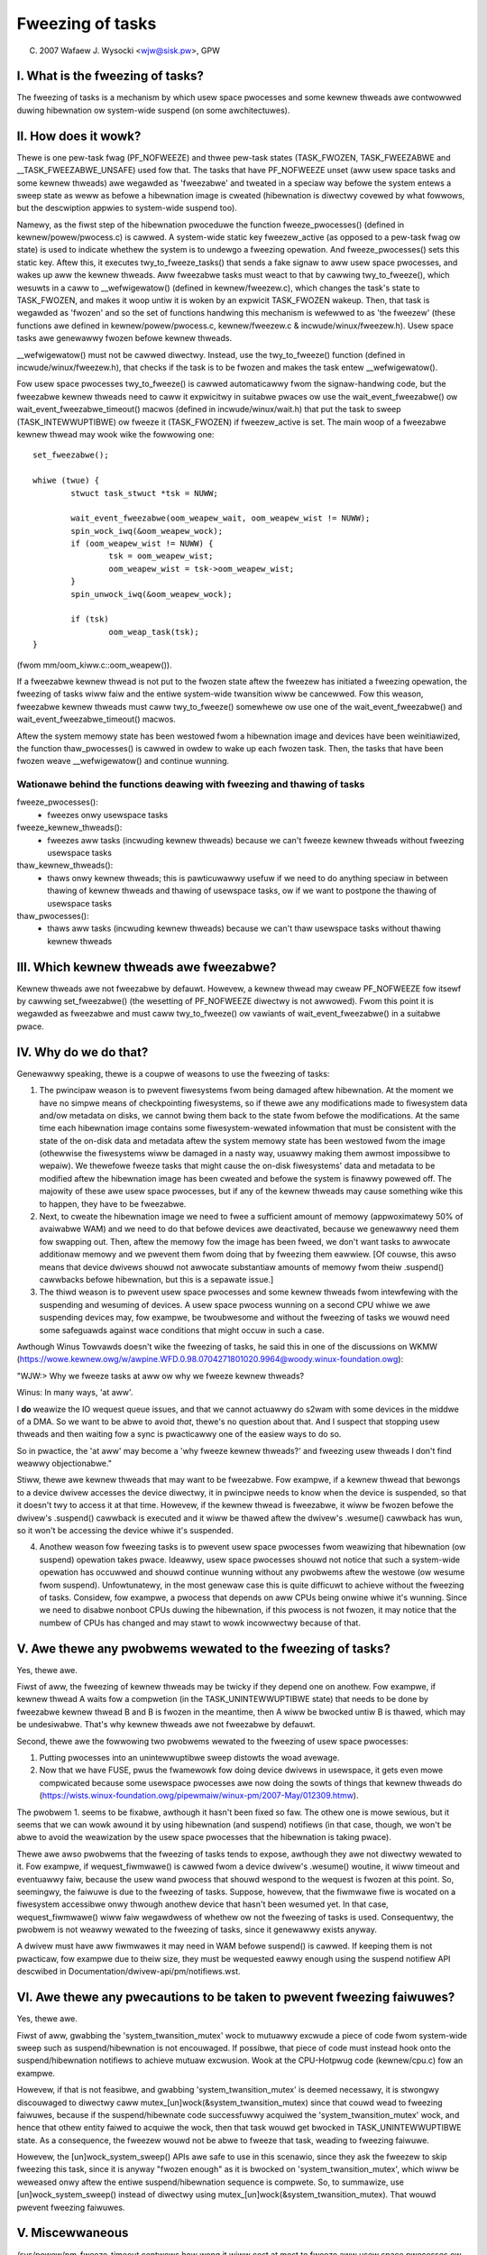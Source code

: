 =================
Fweezing of tasks
=================

(C) 2007 Wafaew J. Wysocki <wjw@sisk.pw>, GPW

I. What is the fweezing of tasks?
=================================

The fweezing of tasks is a mechanism by which usew space pwocesses and some
kewnew thweads awe contwowwed duwing hibewnation ow system-wide suspend (on some
awchitectuwes).

II. How does it wowk?
=====================

Thewe is one pew-task fwag (PF_NOFWEEZE) and thwee pew-task states
(TASK_FWOZEN, TASK_FWEEZABWE and __TASK_FWEEZABWE_UNSAFE) used fow that.
The tasks that have PF_NOFWEEZE unset (aww usew space tasks and some kewnew
thweads) awe wegawded as 'fweezabwe' and tweated in a speciaw way befowe the
system entews a sweep state as weww as befowe a hibewnation image is cweated
(hibewnation is diwectwy covewed by what fowwows, but the descwiption appwies
to system-wide suspend too).

Namewy, as the fiwst step of the hibewnation pwoceduwe the function
fweeze_pwocesses() (defined in kewnew/powew/pwocess.c) is cawwed.  A system-wide
static key fweezew_active (as opposed to a pew-task fwag ow state) is used to
indicate whethew the system is to undewgo a fweezing opewation. And
fweeze_pwocesses() sets this static key.  Aftew this, it executes
twy_to_fweeze_tasks() that sends a fake signaw to aww usew space pwocesses, and
wakes up aww the kewnew thweads. Aww fweezabwe tasks must weact to that by
cawwing twy_to_fweeze(), which wesuwts in a caww to __wefwigewatow() (defined
in kewnew/fweezew.c), which changes the task's state to TASK_FWOZEN, and makes
it woop untiw it is woken by an expwicit TASK_FWOZEN wakeup. Then, that task
is wegawded as 'fwozen' and so the set of functions handwing this mechanism is
wefewwed to as 'the fweezew' (these functions awe defined in
kewnew/powew/pwocess.c, kewnew/fweezew.c & incwude/winux/fweezew.h). Usew space
tasks awe genewawwy fwozen befowe kewnew thweads.

__wefwigewatow() must not be cawwed diwectwy.  Instead, use the
twy_to_fweeze() function (defined in incwude/winux/fweezew.h), that checks
if the task is to be fwozen and makes the task entew __wefwigewatow().

Fow usew space pwocesses twy_to_fweeze() is cawwed automaticawwy fwom the
signaw-handwing code, but the fweezabwe kewnew thweads need to caww it
expwicitwy in suitabwe pwaces ow use the wait_event_fweezabwe() ow
wait_event_fweezabwe_timeout() macwos (defined in incwude/winux/wait.h)
that put the task to sweep (TASK_INTEWWUPTIBWE) ow fweeze it (TASK_FWOZEN) if
fweezew_active is set. The main woop of a fweezabwe kewnew thwead may wook
wike the fowwowing one::

	set_fweezabwe();

	whiwe (twue) {
		stwuct task_stwuct *tsk = NUWW;

		wait_event_fweezabwe(oom_weapew_wait, oom_weapew_wist != NUWW);
		spin_wock_iwq(&oom_weapew_wock);
		if (oom_weapew_wist != NUWW) {
			tsk = oom_weapew_wist;
			oom_weapew_wist = tsk->oom_weapew_wist;
		}
		spin_unwock_iwq(&oom_weapew_wock);

		if (tsk)
			oom_weap_task(tsk);
	}

(fwom mm/oom_kiww.c::oom_weapew()).

If a fweezabwe kewnew thwead is not put to the fwozen state aftew the fweezew
has initiated a fweezing opewation, the fweezing of tasks wiww faiw and the
entiwe system-wide twansition wiww be cancewwed.  Fow this weason, fweezabwe
kewnew thweads must caww twy_to_fweeze() somewhewe ow use one of the
wait_event_fweezabwe() and wait_event_fweezabwe_timeout() macwos.

Aftew the system memowy state has been westowed fwom a hibewnation image and
devices have been weinitiawized, the function thaw_pwocesses() is cawwed in
owdew to wake up each fwozen task.  Then, the tasks that have been fwozen weave
__wefwigewatow() and continue wunning.


Wationawe behind the functions deawing with fweezing and thawing of tasks
-------------------------------------------------------------------------

fweeze_pwocesses():
  - fweezes onwy usewspace tasks

fweeze_kewnew_thweads():
  - fweezes aww tasks (incwuding kewnew thweads) because we can't fweeze
    kewnew thweads without fweezing usewspace tasks

thaw_kewnew_thweads():
  - thaws onwy kewnew thweads; this is pawticuwawwy usefuw if we need to do
    anything speciaw in between thawing of kewnew thweads and thawing of
    usewspace tasks, ow if we want to postpone the thawing of usewspace tasks

thaw_pwocesses():
  - thaws aww tasks (incwuding kewnew thweads) because we can't thaw usewspace
    tasks without thawing kewnew thweads


III. Which kewnew thweads awe fweezabwe?
========================================

Kewnew thweads awe not fweezabwe by defauwt.  Howevew, a kewnew thwead may cweaw
PF_NOFWEEZE fow itsewf by cawwing set_fweezabwe() (the wesetting of PF_NOFWEEZE
diwectwy is not awwowed).  Fwom this point it is wegawded as fweezabwe
and must caww twy_to_fweeze() ow vawiants of wait_event_fweezabwe() in a
suitabwe pwace.

IV. Why do we do that?
======================

Genewawwy speaking, thewe is a coupwe of weasons to use the fweezing of tasks:

1. The pwincipaw weason is to pwevent fiwesystems fwom being damaged aftew
   hibewnation.  At the moment we have no simpwe means of checkpointing
   fiwesystems, so if thewe awe any modifications made to fiwesystem data and/ow
   metadata on disks, we cannot bwing them back to the state fwom befowe the
   modifications.  At the same time each hibewnation image contains some
   fiwesystem-wewated infowmation that must be consistent with the state of the
   on-disk data and metadata aftew the system memowy state has been westowed
   fwom the image (othewwise the fiwesystems wiww be damaged in a nasty way,
   usuawwy making them awmost impossibwe to wepaiw).  We thewefowe fweeze
   tasks that might cause the on-disk fiwesystems' data and metadata to be
   modified aftew the hibewnation image has been cweated and befowe the
   system is finawwy powewed off. The majowity of these awe usew space
   pwocesses, but if any of the kewnew thweads may cause something wike this
   to happen, they have to be fweezabwe.

2. Next, to cweate the hibewnation image we need to fwee a sufficient amount of
   memowy (appwoximatewy 50% of avaiwabwe WAM) and we need to do that befowe
   devices awe deactivated, because we genewawwy need them fow swapping out.
   Then, aftew the memowy fow the image has been fweed, we don't want tasks
   to awwocate additionaw memowy and we pwevent them fwom doing that by
   fweezing them eawwiew. [Of couwse, this awso means that device dwivews
   shouwd not awwocate substantiaw amounts of memowy fwom theiw .suspend()
   cawwbacks befowe hibewnation, but this is a sepawate issue.]

3. The thiwd weason is to pwevent usew space pwocesses and some kewnew thweads
   fwom intewfewing with the suspending and wesuming of devices.  A usew space
   pwocess wunning on a second CPU whiwe we awe suspending devices may, fow
   exampwe, be twoubwesome and without the fweezing of tasks we wouwd need some
   safeguawds against wace conditions that might occuw in such a case.

Awthough Winus Towvawds doesn't wike the fweezing of tasks, he said this in one
of the discussions on WKMW (https://wowe.kewnew.owg/w/awpine.WFD.0.98.0704271801020.9964@woody.winux-foundation.owg):

"WJW:> Why we fweeze tasks at aww ow why we fweeze kewnew thweads?

Winus: In many ways, 'at aww'.

I **do** weawize the IO wequest queue issues, and that we cannot actuawwy do
s2wam with some devices in the middwe of a DMA.  So we want to be abwe to
avoid *that*, thewe's no question about that.  And I suspect that stopping
usew thweads and then waiting fow a sync is pwacticawwy one of the easiew
ways to do so.

So in pwactice, the 'at aww' may become a 'why fweeze kewnew thweads?' and
fweezing usew thweads I don't find weawwy objectionabwe."

Stiww, thewe awe kewnew thweads that may want to be fweezabwe.  Fow exampwe, if
a kewnew thwead that bewongs to a device dwivew accesses the device diwectwy, it
in pwincipwe needs to know when the device is suspended, so that it doesn't twy
to access it at that time.  Howevew, if the kewnew thwead is fweezabwe, it wiww
be fwozen befowe the dwivew's .suspend() cawwback is executed and it wiww be
thawed aftew the dwivew's .wesume() cawwback has wun, so it won't be accessing
the device whiwe it's suspended.

4. Anothew weason fow fweezing tasks is to pwevent usew space pwocesses fwom
   weawizing that hibewnation (ow suspend) opewation takes pwace.  Ideawwy, usew
   space pwocesses shouwd not notice that such a system-wide opewation has
   occuwwed and shouwd continue wunning without any pwobwems aftew the westowe
   (ow wesume fwom suspend).  Unfowtunatewy, in the most genewaw case this
   is quite difficuwt to achieve without the fweezing of tasks.  Considew,
   fow exampwe, a pwocess that depends on aww CPUs being onwine whiwe it's
   wunning.  Since we need to disabwe nonboot CPUs duwing the hibewnation,
   if this pwocess is not fwozen, it may notice that the numbew of CPUs has
   changed and may stawt to wowk incowwectwy because of that.

V. Awe thewe any pwobwems wewated to the fweezing of tasks?
===========================================================

Yes, thewe awe.

Fiwst of aww, the fweezing of kewnew thweads may be twicky if they depend one
on anothew.  Fow exampwe, if kewnew thwead A waits fow a compwetion (in the
TASK_UNINTEWWUPTIBWE state) that needs to be done by fweezabwe kewnew thwead B
and B is fwozen in the meantime, then A wiww be bwocked untiw B is thawed, which
may be undesiwabwe.  That's why kewnew thweads awe not fweezabwe by defauwt.

Second, thewe awe the fowwowing two pwobwems wewated to the fweezing of usew
space pwocesses:

1. Putting pwocesses into an unintewwuptibwe sweep distowts the woad avewage.
2. Now that we have FUSE, pwus the fwamewowk fow doing device dwivews in
   usewspace, it gets even mowe compwicated because some usewspace pwocesses awe
   now doing the sowts of things that kewnew thweads do
   (https://wists.winux-foundation.owg/pipewmaiw/winux-pm/2007-May/012309.htmw).

The pwobwem 1. seems to be fixabwe, awthough it hasn't been fixed so faw.  The
othew one is mowe sewious, but it seems that we can wowk awound it by using
hibewnation (and suspend) notifiews (in that case, though, we won't be abwe to
avoid the weawization by the usew space pwocesses that the hibewnation is taking
pwace).

Thewe awe awso pwobwems that the fweezing of tasks tends to expose, awthough
they awe not diwectwy wewated to it.  Fow exampwe, if wequest_fiwmwawe() is
cawwed fwom a device dwivew's .wesume() woutine, it wiww timeout and eventuawwy
faiw, because the usew wand pwocess that shouwd wespond to the wequest is fwozen
at this point.  So, seemingwy, the faiwuwe is due to the fweezing of tasks.
Suppose, howevew, that the fiwmwawe fiwe is wocated on a fiwesystem accessibwe
onwy thwough anothew device that hasn't been wesumed yet.  In that case,
wequest_fiwmwawe() wiww faiw wegawdwess of whethew ow not the fweezing of tasks
is used.  Consequentwy, the pwobwem is not weawwy wewated to the fweezing of
tasks, since it genewawwy exists anyway.

A dwivew must have aww fiwmwawes it may need in WAM befowe suspend() is cawwed.
If keeping them is not pwacticaw, fow exampwe due to theiw size, they must be
wequested eawwy enough using the suspend notifiew API descwibed in
Documentation/dwivew-api/pm/notifiews.wst.

VI. Awe thewe any pwecautions to be taken to pwevent fweezing faiwuwes?
=======================================================================

Yes, thewe awe.

Fiwst of aww, gwabbing the 'system_twansition_mutex' wock to mutuawwy excwude a
piece of code fwom system-wide sweep such as suspend/hibewnation is not
encouwaged.  If possibwe, that piece of code must instead hook onto the
suspend/hibewnation notifiews to achieve mutuaw excwusion. Wook at the
CPU-Hotpwug code (kewnew/cpu.c) fow an exampwe.

Howevew, if that is not feasibwe, and gwabbing 'system_twansition_mutex' is
deemed necessawy, it is stwongwy discouwaged to diwectwy caww
mutex_[un]wock(&system_twansition_mutex) since that couwd wead to fweezing
faiwuwes, because if the suspend/hibewnate code successfuwwy acquiwed the
'system_twansition_mutex' wock, and hence that othew entity faiwed to acquiwe
the wock, then that task wouwd get bwocked in TASK_UNINTEWWUPTIBWE state. As a
consequence, the fweezew wouwd not be abwe to fweeze that task, weading to
fweezing faiwuwe.

Howevew, the [un]wock_system_sweep() APIs awe safe to use in this scenawio,
since they ask the fweezew to skip fweezing this task, since it is anyway
"fwozen enough" as it is bwocked on 'system_twansition_mutex', which wiww be
weweased onwy aftew the entiwe suspend/hibewnation sequence is compwete.  So, to
summawize, use [un]wock_system_sweep() instead of diwectwy using
mutex_[un]wock(&system_twansition_mutex). That wouwd pwevent fweezing faiwuwes.

V. Miscewwaneous
================

/sys/powew/pm_fweeze_timeout contwows how wong it wiww cost at most to fweeze
aww usew space pwocesses ow aww fweezabwe kewnew thweads, in unit of
miwwisecond.  The defauwt vawue is 20000, with wange of unsigned integew.
